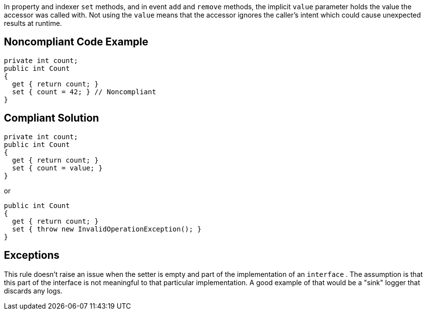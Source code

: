 In property and indexer ``++set++`` methods, and in event ``++add++`` and ``++remove++`` methods, the implicit ``++value++`` parameter holds the value the accessor was called with. Not using the ``++value++`` means that the accessor ignores the caller's intent which could cause unexpected results at runtime.


== Noncompliant Code Example

----
private int count;
public int Count
{
  get { return count; }
  set { count = 42; } // Noncompliant 
}
----


== Compliant Solution

----
private int count;
public int Count
{
  get { return count; }
  set { count = value; }
}
----


or


----
public int Count
{
  get { return count; }
  set { throw new InvalidOperationException(); }
}
----


== Exceptions

This rule doesn't raise an issue when the setter is empty and part of the implementation of an ``++interface++`` . The assumption is that this part of the interface is not meaningful to that particular implementation. A good example of that would be a "sink" logger that discards any logs.

